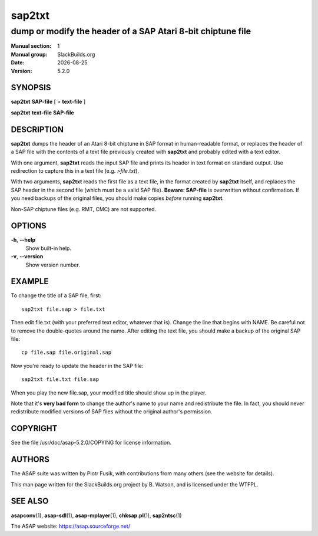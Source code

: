 .. RST source for sap2txt(1) man page. Convert with:
..   rst2man.py sap2txt.rst > sap2txt.1
.. rst2man.py comes from the SBo development/docutils package.

.. |version| replace:: 5.2.0
.. |date| date::

=======
sap2txt
=======

------------------------------------------------------------
dump or modify the header of a SAP Atari 8-bit chiptune file
------------------------------------------------------------

:Manual section: 1
:Manual group: SlackBuilds.org
:Date: |date|
:Version: |version|

SYNOPSIS
========

**sap2txt** **SAP-file** [ > **text-file** ]

**sap2txt** **text-file** **SAP-file**

DESCRIPTION
===========

**sap2txt** dumps the header of an Atari 8-bit chiptune in SAP format
in human-readable format, or replaces the header of a SAP file with
the contents of a text file previously created with **sap2txt** and
probably edited with a text editor.

With one argument, **sap2txt** reads the input SAP file and prints
its header in text format on standard output. Use redirection to
capture this in a text file (e.g. *>file.txt*).

With two arguments, **sap2txt** reads the first file as a text
file, in the format created by **sap2txt** itself, and replaces
the SAP header in the second file (which must be a valid SAP
file). **Beware**: **SAP-file** is overwritten without confirmation.
If you need backups of the original files, you should make copies
*before* running **sap2txt**.

Non-SAP chiptune files (e.g. RMT, CMC) are not supported.

OPTIONS
=======

**-h**, **--help**
  Show built-in help.

**-v**, **--version**
  Show version number.

EXAMPLE
=======

To change the title of a SAP file, first::

  sap2txt file.sap > file.txt

Then edit file.txt (with your preferred text editor, whatever that
is). Change the line that begins with NAME. Be careful not to remove
the double-quotes around the name. After editing the text file, you
should make a backup of the original SAP file::

  cp file.sap file.original.sap

Now you're ready to update the header in the SAP file::

  sap2txt file.txt file.sap

When you play the new file.sap, your modified title should show
up in the player.

Note that it's **very bad form** to change the author's name to
your name and redistribute the file. In fact, you should never
redistribute modified versions of SAP files without the original
author's permission.

COPYRIGHT
=========

See the file /usr/doc/asap-|version|/COPYING for license information.

AUTHORS
=======

The ASAP suite was written by Piotr Fusik, with contributions from many
others (see the website for details).

This man page written for the SlackBuilds.org project
by B. Watson, and is licensed under the WTFPL.

SEE ALSO
========

**asapconv**\(1), **asap-sdl**\(1), **asap-mplayer**\(1), **chksap.pl**\(1), **sap2ntsc**\(1)

The ASAP website: https://asap.sourceforge.net/
